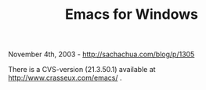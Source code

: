 #+TITLE: Emacs for Windows

November 4th, 2003 -
[[http://sachachua.com/blog/p/1305][http://sachachua.com/blog/p/1305]]

There is a CVS-version (21.3.50.1) available at
[[http://www.crasseux.com/emacs/][http://www.crasseux.com/emacs/]] .

